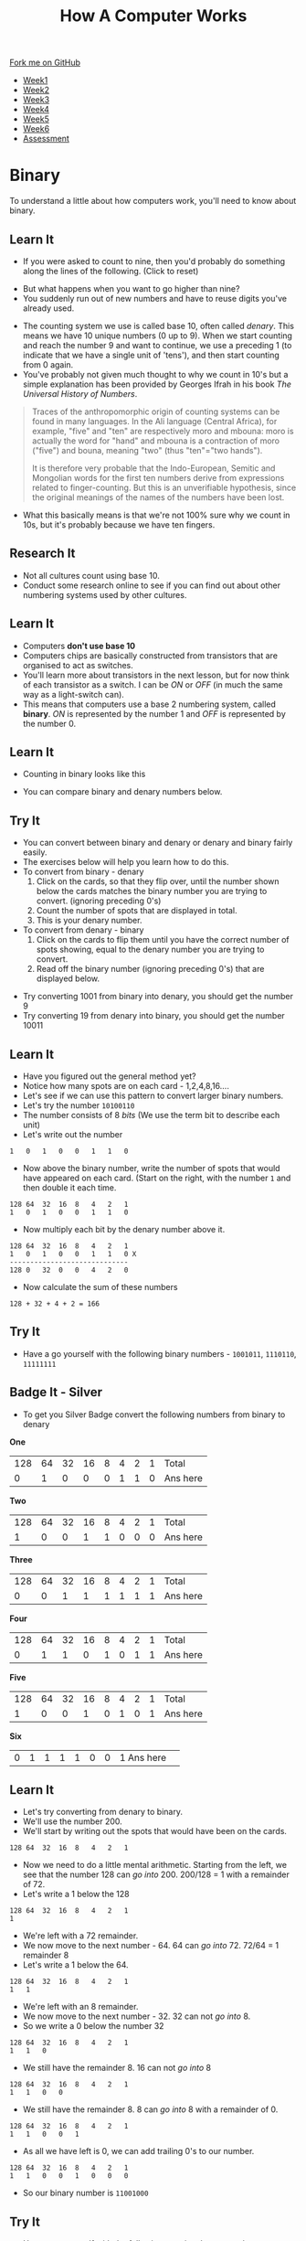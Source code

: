 #+STARTUP:indent
#+HTML_HEAD: <link rel="stylesheet" type="text/css" href="css/styles.css"/>
#+HTML_HEAD_EXTRA: <link href='http://fonts.googleapis.com/css?family=Ubuntu+Mono|Ubuntu' rel='stylesheet' type='text/css'>
#+HTML_HEAD_EXTRA: <script src="http://ajax.googleapis.com/ajax/libs/jquery/1.9.1/jquery.min.js" type="text/javascript"></script>
#+HTML_HEAD_EXTRA: <script src="js/navbar.js" type="text/javascript"></script>
#+OPTIONS: f:nil author:nil num:1 creator:nil timestamp:nil toc:nil html-style:nil
#+TITLE: How A Computer Works
#+AUTHOR: Marc Scott updated badge tasks PD

#+BEGIN_HTML
  <div class="github-fork-ribbon-wrapper left">
    <div class="github-fork-ribbon">
      <a href="https://github.com/MarcScott/8-CS-Computers">Fork me on GitHub</a>
    </div>
  </div>
<div id="stickyribbon">
    <ul>
      <li><a href="1_Lesson.html">Week1</a></li>
      <li><a href="2_Lesson.html">Week2</a></li>
      <li><a href="3_Lesson.html">Week3</a></li>
      <li><a href="4_Lesson.html">Week4</a></li>
      <li><a href="5_Lesson.html">Week5</a></li>
      <li><a href="6_Lesson.html">Week6</a></li>
            <li><a href="assessment.html">Assessment</a></li>

    </ul>
  </div>
#+END_HTML
* COMMENT Use as a template
:PROPERTIES:
:HTML_CONTAINER_CLASS: activity
:END:
** Learn It
:PROPERTIES:
:HTML_CONTAINER_CLASS: learn
:END:

** Research It
:PROPERTIES:
:HTML_CONTAINER_CLASS: research
:END:

** Design It
:PROPERTIES:
:HTML_CONTAINER_CLASS: design
:END:

** Build It
:PROPERTIES:
:HTML_CONTAINER_CLASS: build
:END:

** Test It
:PROPERTIES:
:HTML_CONTAINER_CLASS: test
:END:

** Run It
:PROPERTIES:
:HTML_CONTAINER_CLASS: run
:END:

** Document It
:PROPERTIES:
:HTML_CONTAINER_CLASS: document
:END:

** Code It
:PROPERTIES:
:HTML_CONTAINER_CLASS: code
:END:

** Program It
:PROPERTIES:
:HTML_CONTAINER_CLASS: program
:END:

** Try It
:PROPERTIES:
:HTML_CONTAINER_CLASS: try
:END:

** Badge It
:PROPERTIES:
:HTML_CONTAINER_CLASS: badge
:END:

** Save It
:PROPERTIES:
:HTML_CONTAINER_CLASS: save
:END:
* Binary
:PROPERTIES:
:HTML_CONTAINER_CLASS: activity
:END:
To understand a little about how computers work, you'll need to know about binary.
** Learn It
:PROPERTIES:
:HTML_CONTAINER_CLASS: learn
:END: 
- If you were asked to count to nine, then you'd probably do something along the lines of the following. (Click to reset)
#+BEGIN_HTML
<object data="js/countingToNine.html" width='600px' height='100px'></object>
#+END_HTML
- But what happens when you want to go higher than nine?
- You suddenly run out of new numbers and have to reuse digits you've already used.
#+BEGIN_HTML
<object data="js/countingDenary.html" width='600px' height='100px'></object>
#+END_HTML
- The counting system we use is called base 10, often called /denary/. This means we have 10 unique numbers (0 up to 9). When we start counting and reach the number 9 and want to continue, we use a preceding 1 (to indicate that we have a single unit of 'tens'), and then start counting from 0 again.
- You've probably not given much thought to why we count in 10's but a simple explanation has been provided by Georges Ifrah in his book /The Universal History of Numbers/.
#+BEGIN_QUOTE
Traces of the anthropomorphic origin of counting systems can be found in many languages. In the Ali language (Central Africa), for example, "five" and "ten" are respectively moro and mbouna: moro is actually the word for "hand" and mbouna is a contraction of moro ("five") and bouna, meaning "two" (thus "ten"="two hands").

It is therefore very probable that the Indo-European, Semitic and Mongolian words for the first ten numbers derive from expressions related to finger-counting. But this is an unverifiable hypothesis, since the original meanings of the names of the numbers have been lost.
#+END_QUOTE
- What this basically means is that we're not 100% sure why we count in 10s, but it's probably because we have ten fingers.
** Research It
:PROPERTIES:
:HTML_CONTAINER_CLASS: research
:END:
- Not all cultures count using base 10.
- Conduct some research online to see if you can find out about other numbering systems used by other cultures.
** Learn It
:PROPERTIES:
:HTML_CONTAINER_CLASS: learn
:END: 
- Computers *don't use base 10*
- Computers chips are basically constructed from transistors that are organised to act as switches.
- You'll learn more about transistors in the next lesson, but for now think of each transistor as a switch. I can be /ON/ or /OFF/ (in much the same way as a light-switch can). 
- This means that computers use a base 2 numbering system, called *binary*. /ON/ is represented by the number 1 and /OFF/ is represented by the number 0.
** Learn It
:PROPERTIES:
:HTML_CONTAINER_CLASS: learn
:END: 
- Counting in binary looks like this
#+BEGIN_HTML
<object data="js/countingBinary.html" width='800px' height='100px'></object>
#+END_HTML
- You can compare binary and denary numbers below.
#+BEGIN_HTML
<object data="js/countingBoth.html" width='600px' height='100px'></object>
#+END_HTML
** Try It
:PROPERTIES:
:HTML_CONTAINER_CLASS: try
:END:
- You can convert between binary and denary or denary and binary fairly easily.
- The exercises below will help you learn how to do this.
- To convert from binary - denary
  1. Click on the cards, so that they flip over, until the number shown below the cards matches the binary number you are trying to convert. (ignoring preceding 0's)
  2. Count the number of spots that are displayed in total. 
  3. This is your denary number.
- To convert from denary - binary
  1. Click on the cards to flip them until you have the correct number of spots showing, equal to the denary number you are trying to convert.
  2. Read off the binary number (ignoring preceding 0's) that are displayed below.
#+BEGIN_HTML
<object data="js/binary-denary.html" width='350px' height='250px'></object>
#+END_HTML
- Try converting 1001 from binary into denary, you should get the number 9
- Try converting 19 from denary into binary, you should get the number 10011
** Learn It
:PROPERTIES:
:HTML_CONTAINER_CLASS: learn
:END: 
- Have you figured out the general method yet?
- Notice how many spots are on each card - 1,2,4,8,16....
- Let's see if we can use this pattern to convert larger binary numbers.
- Let's try the number =10100110=
- The number consists of 8 /bits/ (We use the term bit to describe each unit)
- Let's write out the number
#+BEGIN_EXAMPLE
1   0   1   0   0   1   1   0
#+END_EXAMPLE
- Now above the binary number, write the number of spots that would have appeared on each card. (Start on the right, with the number =1= and then double it each time.
#+BEGIN_EXAMPLE
128 64  32  16  8   4   2   1
1   0   1   0   0   1   1   0
#+END_EXAMPLE
- Now multiply each bit by the denary number above it.
#+BEGIN_EXAMPLE
128 64  32  16  8   4   2   1
1   0   1   0   0   1   1   0 X
-----------------------------
128 0   32  0   0   4   2   0 
#+END_EXAMPLE
- Now calculate the sum of these numbers
#+BEGIN_EXAMPLE
128 + 32 + 4 + 2 = 166
#+END_EXAMPLE
** Try It
:PROPERTIES:
:HTML_CONTAINER_CLASS: try
:END:
- Have a go yourself with the following binary numbers - =1001011=, =1110110=, =11111111=
** Badge It - Silver
:PROPERTIES:
:HTML_CONTAINER_CLASS: badge
:END:
- To get you Silver Badge convert the following numbers from binary to denary

*One*
   
|128|64|32|16|8  |4 |2 |1 |Total |
| 0	| 1|0|0  |0  |1 |1 |0 |Ans here |

*Two*

|128|64|32|16|8  |4 |2 |1 |Total |
| 1  | 0 |0|1|1  |0 |0 |0 | Ans here|

*Three*

|128|64|32|16|8  |4 |2 |1 |Total |
| 0  | 0 |1 |1|1  |1 |1 |1 | Ans here|

*Four*

|128|64|32|16|8  |4 |2 |1 |Total |
| 0  | 1 |1 |0 |1  |0 |1 |1 | Ans here|

*Five*

|128|64|32|16|8  |4 |2 |1 |Total |
| 1  | 0 |0|1|0  |1 |0 |1 | Ans here|	

*Six*
|0|	1|1|1|1|0|0|1 Ans here|	


** Learn It
:PROPERTIES:
:HTML_CONTAINER_CLASS: learn
:END: 
- Let's try converting from denary to binary.
- We'll use the number 200.
- We'll start by writing out the spots that would have been on the cards.
#+BEGIN_EXAMPLE
128 64  32  16  8   4   2   1
#+END_EXAMPLE
- Now we need to do a little mental arithmetic. Starting from the left, we see that the number 128 can /go into/ 200. 200/128 = 1 with a remainder of 72.
- Let's write a 1 below the 128
#+BEGIN_EXAMPLE
128 64  32  16  8   4   2   1
1
#+END_EXAMPLE
- We're left with a 72 remainder.
- We now move to the next number - 64. 64 can /go into/ 72. 72/64 = 1 remainder 8
- Let's write a 1 below the 64.
#+BEGIN_EXAMPLE
128 64  32  16  8   4   2   1
1   1
#+END_EXAMPLE
- We're left with an 8 remainder.
- We now move to the next number - 32. 32 can not /go into/ 8.
- So we write a 0 below the number 32
#+BEGIN_EXAMPLE
128 64  32  16  8   4   2   1
1   1   0
#+END_EXAMPLE
- We still have the remainder 8. 16 can not /go into/ 8
#+BEGIN_EXAMPLE
128 64  32  16  8   4   2   1
1   1   0   0
#+END_EXAMPLE
- We still have the remainder 8. 8 can /go into/ 8 with a remainder of 0.
#+BEGIN_EXAMPLE
128 64  32  16  8   4   2   1
1   1   0   0   1
#+END_EXAMPLE
- As all we have left is 0, we can add trailing 0's to our number.
#+BEGIN_EXAMPLE
128 64  32  16  8   4   2   1
1   1   0   0   1   0   0   0
#+END_EXAMPLE
- So our binary number is =11001000=
** Try It
:PROPERTIES:
:HTML_CONTAINER_CLASS: try
:END:
- Have a go yourself with the following practise denary numbers -

*Example A*

|Denary|	128|	64|	32|	16|	8|	4|	2|	1|
|47	 |||||||||							

*Example B*

|Denary|	128|	64|	32|	16|	8|	4|	2|	1|
|128 |||||||||								

*Example C*

|Denary|	128|	64|	32|	16|	8|	4|	2|	1|
|201 |||||||||


** Badge It - Gold
:PROPERTIES:
:HTML_CONTAINER_CLASS: badge
:END:
- To get your Gold Badge convert the following numbers from denary to binary

*One*
  
|Denary|	128|	64|	32|	16|	8|	4|	2|	1|
|97	|||||||||							

*Two*

|Denary|	128|	64|	32|	16|	8|	4|	2|	1|
|134|||||||||								

*Three*

|Denary|	128|	64|	32|	16|	8|	4|	2|	1|
|230|||||||||								

*Four*
- =21=
*Five*
- =49=
*Six*
- =17=
*Seven*
- =183=
*Eight*
- =200=

* Adding in Binary
:PROPERTIES:
:HTML_CONTAINER_CLASS: activity
:END:
** Badge It - Platinum
:PROPERTIES:
:HTML_CONTAINER_CLASS: badge
:END:
 
- Adding binary numbers is pretty much the same as adding denary numbers.
  - 0 + 0 = 0
  - 0 + 1 = 1
  - 1 + 0 = 1
  - 1 + 1 = 10 (or 0 and carry the 1)
  - 1 + 1 + 1 = 11 (or 1 and carry the 1)
- Try performing the following additions
  - 100 + 11
  - 100 + 100
  - 100 + 1100
  - 11001 + 10101
